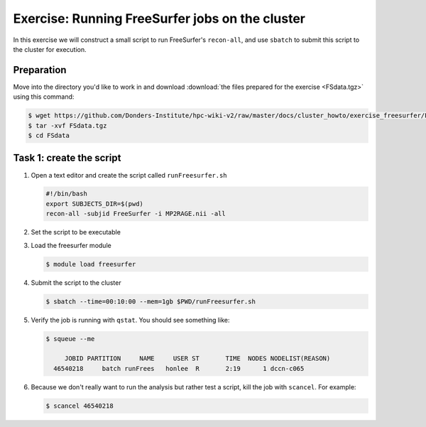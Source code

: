 Exercise: Running FreeSurfer jobs on the cluster
************************************************

In this exercise we will construct a small script to run FreeSurfer's ``recon-all``, and use ``sbatch`` to submit this script to the cluster for execution.

Preparation
===========

Move into the directory you'd like to work in and download :download:`the files prepared for the exercise <FSdata.tgz>` using this command:

.. code-block:: bash

    $ wget https://github.com/Donders-Institute/hpc-wiki-v2/raw/master/docs/cluster_howto/exercise_freesurfer/FSdata.tgz
    $ tar -xvf FSdata.tgz
    $ cd FSdata

Task 1: create the script
=========================

#. Open a text editor and create the script called ``runFreesurfer.sh``

   .. code-block:: bash

        #!/bin/bash
        export SUBJECTS_DIR=$(pwd)
        recon-all -subjid FreeSurfer -i MP2RAGE.nii -all

#. Set the script to be executable

#. Load the freesurfer module

   .. code-block:: bash
   
        $ module load freesurfer
        
   .. tip:
        You could try to load a different version of freesurfer, using the ``module`` command.

#. Submit the script to the cluster

   .. code-block:: bash

        $ sbatch --time=00:10:00 --mem=1gb $PWD/runFreesurfer.sh

#. Verify the job is running with ``qstat``. You should see something like:

   .. code-block:: bash

        $ squeue --me
          
             JOBID PARTITION     NAME     USER ST       TIME  NODES NODELIST(REASON)
          46540218     batch runFrees   honlee  R       2:19      1 dccn-c065

#. Because we don't really want to run the analysis but rather test a script, kill the job with ``scancel``.  For example:

   .. code-block:: bash

        $ scancel 46540218
